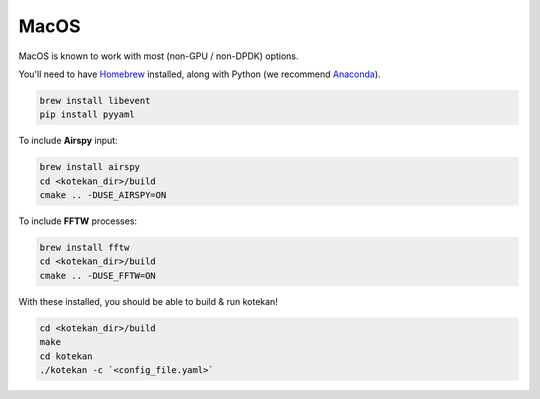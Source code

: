 *********************
MacOS
*********************

MacOS is known to work with most (non-GPU / non-DPDK) options.

You'll need to have `Homebrew <https://brew.sh/>`_ installed, along with Python (we recommend `Anaconda <https://anaconda.org/anaconda/python>`_).

.. code:: bash

    brew install libevent
    pip install pyyaml


To include **Airspy** input:

.. code:: bash

    brew install airspy
    cd <kotekan_dir>/build
    cmake .. -DUSE_AIRSPY=ON


To include **FFTW** processes:

.. code:: bash

    brew install fftw
    cd <kotekan_dir>/build
    cmake .. -DUSE_FFTW=ON


With these installed, you should be able to build & run kotekan!

.. code:: bash

    cd <kotekan_dir>/build
    make
    cd kotekan
    ./kotekan -c `<config_file.yaml>`